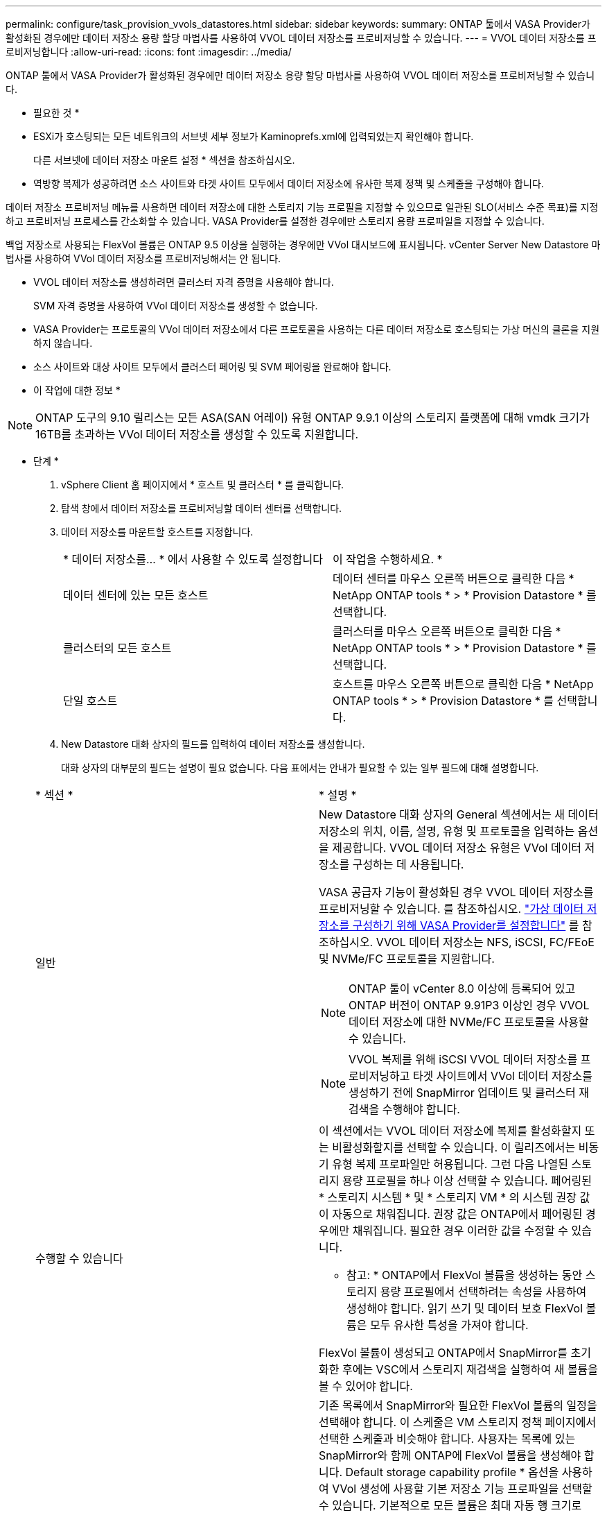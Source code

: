 ---
permalink: configure/task_provision_vvols_datastores.html 
sidebar: sidebar 
keywords:  
summary: ONTAP 툴에서 VASA Provider가 활성화된 경우에만 데이터 저장소 용량 할당 마법사를 사용하여 VVOL 데이터 저장소를 프로비저닝할 수 있습니다. 
---
= VVOL 데이터 저장소를 프로비저닝합니다
:allow-uri-read: 
:icons: font
:imagesdir: ../media/


[role="lead"]
ONTAP 툴에서 VASA Provider가 활성화된 경우에만 데이터 저장소 용량 할당 마법사를 사용하여 VVOL 데이터 저장소를 프로비저닝할 수 있습니다.

* 필요한 것 *

* ESXi가 호스팅되는 모든 네트워크의 서브넷 세부 정보가 Kaminoprefs.xml에 입력되었는지 확인해야 합니다.
+
다른 서브넷에 데이터 저장소 마운트 설정 * 섹션을 참조하십시오.

* 역방향 복제가 성공하려면 소스 사이트와 타겟 사이트 모두에서 데이터 저장소에 유사한 복제 정책 및 스케줄을 구성해야 합니다.


데이터 저장소 프로비저닝 메뉴를 사용하면 데이터 저장소에 대한 스토리지 기능 프로필을 지정할 수 있으므로 일관된 SLO(서비스 수준 목표)를 지정하고 프로비저닝 프로세스를 간소화할 수 있습니다. VASA Provider를 설정한 경우에만 스토리지 용량 프로파일을 지정할 수 있습니다.

백업 저장소로 사용되는 FlexVol 볼륨은 ONTAP 9.5 이상을 실행하는 경우에만 VVol 대시보드에 표시됩니다. vCenter Server New Datastore 마법사를 사용하여 VVol 데이터 저장소를 프로비저닝해서는 안 됩니다.

* VVOL 데이터 저장소를 생성하려면 클러스터 자격 증명을 사용해야 합니다.
+
SVM 자격 증명을 사용하여 VVol 데이터 저장소를 생성할 수 없습니다.

* VASA Provider는 프로토콜의 VVol 데이터 저장소에서 다른 프로토콜을 사용하는 다른 데이터 저장소로 호스팅되는 가상 머신의 클론을 지원하지 않습니다.
* 소스 사이트와 대상 사이트 모두에서 클러스터 페어링 및 SVM 페어링을 완료해야 합니다.


* 이 작업에 대한 정보 *


NOTE: ONTAP 도구의 9.10 릴리스는 모든 ASA(SAN 어레이) 유형 ONTAP 9.9.1 이상의 스토리지 플랫폼에 대해 vmdk 크기가 16TB를 초과하는 VVol 데이터 저장소를 생성할 수 있도록 지원합니다.

* 단계 *

. vSphere Client 홈 페이지에서 * 호스트 및 클러스터 * 를 클릭합니다.
. 탐색 창에서 데이터 저장소를 프로비저닝할 데이터 센터를 선택합니다.
. 데이터 저장소를 마운트할 호스트를 지정합니다.
+
|===


| * 데이터 저장소를... * 에서 사용할 수 있도록 설정합니다 | 이 작업을 수행하세요. * 


 a| 
데이터 센터에 있는 모든 호스트
 a| 
데이터 센터를 마우스 오른쪽 버튼으로 클릭한 다음 * NetApp ONTAP tools * > * Provision Datastore * 를 선택합니다.



 a| 
클러스터의 모든 호스트
 a| 
클러스터를 마우스 오른쪽 버튼으로 클릭한 다음 * NetApp ONTAP tools * > * Provision Datastore * 를 선택합니다.



 a| 
단일 호스트
 a| 
호스트를 마우스 오른쪽 버튼으로 클릭한 다음 * NetApp ONTAP tools * > * Provision Datastore * 를 선택합니다.

|===
. New Datastore 대화 상자의 필드를 입력하여 데이터 저장소를 생성합니다.
+
대화 상자의 대부분의 필드는 설명이 필요 없습니다. 다음 표에서는 안내가 필요할 수 있는 일부 필드에 대해 설명합니다.

+
|===


| * 섹션 * | * 설명 * 


 a| 
일반
 a| 
New Datastore 대화 상자의 General 섹션에서는 새 데이터 저장소의 위치, 이름, 설명, 유형 및 프로토콜을 입력하는 옵션을 제공합니다. VVOL 데이터 저장소 유형은 VVol 데이터 저장소를 구성하는 데 사용됩니다.

VASA 공급자 기능이 활성화된 경우 VVOL 데이터 저장소를 프로비저닝할 수 있습니다. 를 참조하십시오. link:../deploy/task_enable_vasa_provider_for_configuring_virtual_datastores.html["가상 데이터 저장소를 구성하기 위해 VASA Provider를 설정합니다"] 를 참조하십시오. VVOL 데이터 저장소는 NFS, iSCSI, FC/FEoE 및 NVMe/FC 프로토콜을 지원합니다.


NOTE: ONTAP 툴이 vCenter 8.0 이상에 등록되어 있고 ONTAP 버전이 ONTAP 9.91P3 이상인 경우 VVOL 데이터 저장소에 대한 NVMe/FC 프로토콜을 사용할 수 있습니다.


NOTE: VVOL 복제를 위해 iSCSI VVOL 데이터 저장소를 프로비저닝하고 타겟 사이트에서 VVol 데이터 저장소를 생성하기 전에 SnapMirror 업데이트 및 클러스터 재검색을 수행해야 합니다.



 a| 
수행할 수 있습니다
 a| 
이 섹션에서는 VVOL 데이터 저장소에 복제를 활성화할지 또는 비활성화할지를 선택할 수 있습니다. 이 릴리즈에서는 비동기 유형 복제 프로파일만 허용됩니다. 그런 다음 나열된 스토리지 용량 프로필을 하나 이상 선택할 수 있습니다. 페어링된 * 스토리지 시스템 * 및 * 스토리지 VM * 의 시스템 권장 값이 자동으로 채워집니다. 권장 값은 ONTAP에서 페어링된 경우에만 채워집니다. 필요한 경우 이러한 값을 수정할 수 있습니다.

* 참고: * ONTAP에서 FlexVol 볼륨을 생성하는 동안 스토리지 용량 프로필에서 선택하려는 속성을 사용하여 생성해야 합니다. 읽기 쓰기 및 데이터 보호 FlexVol 볼륨은 모두 유사한 특성을 가져야 합니다.

FlexVol 볼륨이 생성되고 ONTAP에서 SnapMirror를 초기화한 후에는 VSC에서 스토리지 재검색을 실행하여 새 볼륨을 볼 수 있어야 합니다.



 a| 
스토리지 특성
 a| 
기존 목록에서 SnapMirror와 필요한 FlexVol 볼륨의 일정을 선택해야 합니다. 이 스케줄은 VM 스토리지 정책 페이지에서 선택한 스케줄과 비슷해야 합니다. 사용자는 목록에 있는 SnapMirror와 함께 ONTAP에 FlexVol 볼륨을 생성해야 합니다. Default storage capability profile * 옵션을 사용하여 VVol 생성에 사용할 기본 저장소 기능 프로파일을 선택할 수 있습니다. 기본적으로 모든 볼륨은 최대 자동 행 크기로 120%로 설정되고 기본 스냅샷은 이러한 볼륨에서 활성화됩니다.

* 참고: *

** VVOL 데이터 저장소의 일부인 FlexVol 볼륨은 기존 크기보다 축소될 수 없지만 최대 120% 성장할 수 있습니다. 이 FlexVol 볼륨에서 기본 스냅샷이 활성화됩니다.
** 생성해야 하는 FlexVol 볼륨의 최소 크기는 5GB입니다.


|===
. 요약 섹션에서 * 마침 * 을 클릭합니다.


결과 *

VVol 데이터 저장소가 구성되면 백엔드에서 복제 그룹이 생성됩니다.

* 관련 정보 *

link:../manage/task_monitor_vvols_datastores_and_virtual_machines_using_vvols_dashboard.html["VVOL 대시보드를 사용하여 성능 데이터를 분석합니다"]

